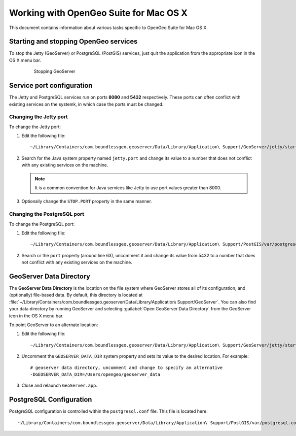 .. _intro.installation.mac.postinstall:

Working with OpenGeo Suite for Mac OS X
=======================================

This document contains information about various tasks specific to OpenGeo Suite for Mac OS X. 

Starting and stopping OpenGeo services
--------------------------------------

To stop the Jetty (GeoServer) or PostgreSQL (PostGIS) services, just quit the application from the appropriate icon in the OS X menu bar.

   .. figure:: img/ext_quit.png

      Stopping GeoServer

Service port configuration
--------------------------

The Jetty and PostgreSQL services run on ports **8080** and **5432** respectively. These ports can often conflict with existing services on the systemk, in which case the ports must be changed. 

Changing the Jetty port
^^^^^^^^^^^^^^^^^^^^^^^

To change the Jetty port:

#. Edit the following file::

     ~/Library/Containers/com.boundlessgeo.geoserver/Data/Library/Application\ Support/GeoServer/jetty/start.ini

#. Search for the Java system property named ``jetty.port`` and change its value to a number that does not conflict with any existing services on the machine. 

   .. note:: It is a common convention for Java services like Jetty to use port values greater than 8000. 

#. Optionally change the ``STOP.PORT`` property in the same manner.

Changing the PostgreSQL port
^^^^^^^^^^^^^^^^^^^^^^^^^^^^

To change the PostgreSQL port:

#. Edit the following file::

     ~/Library/Containers/com.boundlessgeo.geoserver/Data/Library/Application\ Support/PostGIS/var/postgresql.conf

#. Search or the ``port`` property (around line 63), uncomment it and change its value from 5432 to a number that does not conflict with any existing services on the machine.

GeoServer Data Directory
------------------------

The **GeoServer Data Directory** is the location on the file system where GeoServer stores all of its configuration, and (optionally) file-based data. By default, this directory is located at :file:`~/Library/Containers/com.boundlessgeo.geoserver/Data/Library/Application\ Support/GeoServer`. You can also find your data directory by running GeoServer and selecting :guilabel:`Open GeoServer Data Directory` from the GeoServer icon in the OS X menu bar.

To point GeoServer to an alternate location:

#. Edit the following file::

     ~/Library/Containers/com.boundlessgeo.geoserver/Data/Library/Application\ Support/GeoServer/jetty/start.ini

#. Uncomment the ``GEOSERVER_DATA_DIR`` system property and sets its value to the desired location. For example::

     # geoserver data directory, uncomment and change to specify an alternative
     -DGEOSERVER_DATA_DIR=/Users/opengeo/geoserver_data

#. Close and relaunch ``GeoServer.app``.

.. _intro.installation.mac.misc.pgconfig:

PostgreSQL Configuration
------------------------

PostgreSQL configuration is controlled within the ``postgresql.conf`` file. This file is located here::

  ~/Library/Containers/com.boundlessgeo.geoserver/Data/Library/Application\ Support/PostGIS/var/postgresql.conf

